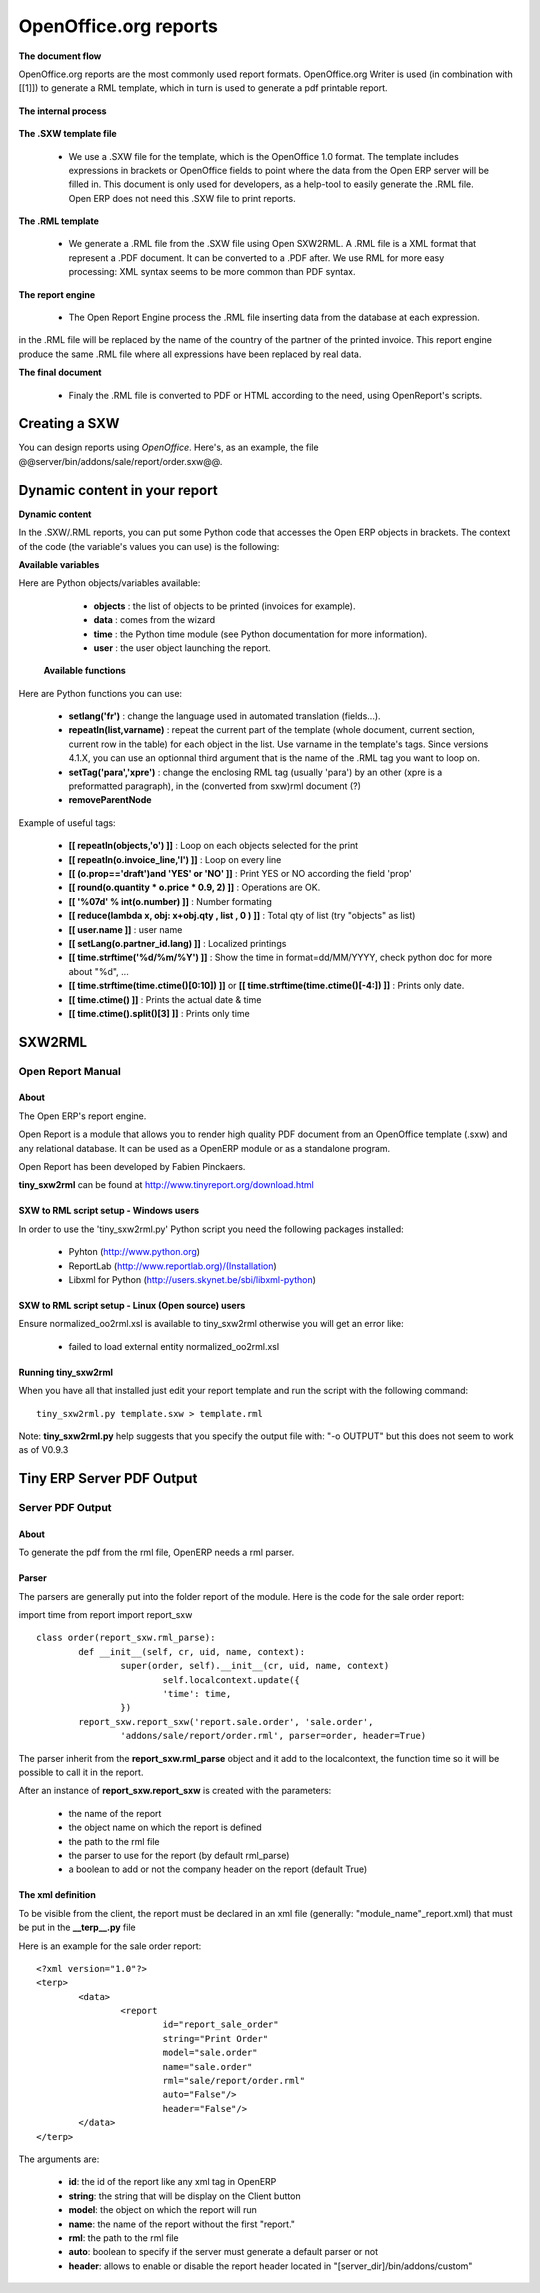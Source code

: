 OpenOffice.org reports
======================

**The document flow**


OpenOffice.org reports are the most commonly used report formats. OpenOffice.org Writer is used (in combination with [[1]]) to generate a RML template, which in turn is used to generate a pdf printable report.

.. figure::  images/ooo_report_overview.png
   :scale: 85
   :align: center

**The internal process**

.. figure::  images/process_ooo.png
   :scale: 85
   :align: center

**The .SXW template file**

    * We use a .SXW file for the template, which is the OpenOffice 1.0 format. The template includes expressions in brackets or OpenOffice fields to point where the data from the Open ERP server will be filled in. This document is only used for developers, as a help-tool to easily generate the .RML file. Open ERP does not need this .SXW file to print reports. 

**The .RML template**

    * We generate a .RML file from the .SXW file using Open SXW2RML. A .RML file is a XML format that represent a .PDF document. It can be converted to a .PDF after. We use RML for more easy processing: XML syntax seems to be more common than PDF syntax. 

**The report engine**

    * The Open Report Engine process the .RML file inserting data from the database at each expression. 

in the .RML file will be replaced by the name of the country of the partner of the printed invoice. This report engine produce the same .RML file where all expressions have been replaced by real data.

**The final document**

    * Finaly the .RML file is converted to PDF or HTML according to the need, using OpenReport's scripts. 

Creating a SXW
--------------

You can design reports using *OpenOffice*. Here's, as an example, the file @@server/bin/addons/sale/report/order.sxw@@.

.. figure::  images/writer_report.png
   :scale: 85
   :align: center

Dynamic content in your report 
------------------------------

**Dynamic content**

In the .SXW/.RML reports, you can put some Python code that accesses the Open ERP objects in brackets. The context of the code (the variable's values you can use) is the following:

**Available variables**

Here are Python objects/variables available:

    *  **objects** : the list of objects to be printed (invoices for example).
    * **data** : comes from the wizard
    * **time** : the Python time module (see Python documentation for more information).
    * **user** : the user object launching the report. 

 **Available functions**

Here are Python functions you can use:

    * **setlang('fr')** : change the language used in automated translation (fields...).
    * **repeatIn(list,varname)** : repeat the current part of the template (whole document, current section, current row in the table) for each object in the list. Use varname in the template's tags. Since versions 4.1.X, you can use an optionnal third argument that is the name of the .RML tag you want to loop on.
    * **setTag('para','xpre')** : change the enclosing RML tag (usually 'para') by an other (xpre is a preformatted paragraph), in the (converted from sxw)rml document (?)
    * **removeParentNode** 

Example of useful tags:

    * **[[ repeatIn(objects,'o') ]]** : Loop on each objects selected for the print

    * **[[ repeatIn(o.invoice_line,'l') ]]** : Loop on every line

    * **[[ (o.prop=='draft')and 'YES' or 'NO' ]]** : Print YES or NO according the field 'prop'

    * **[[ round(o.quantity * o.price * 0.9, 2) ]]** : Operations are OK.

    * **[[ '%07d' % int(o.number) ]]** : Number formating

    * **[[ reduce(lambda x, obj: x+obj.qty , list , 0 ) ]]** : Total qty of list (try "objects" as list)

    * **[[ user.name ]]** : user name

    * **[[ setLang(o.partner_id.lang) ]]** : Localized printings

    * **[[ time.strftime('%d/%m/%Y') ]]** : Show the time in format=dd/MM/YYYY, check python doc for more about "%d", ...

    * **[[ time.strftime(time.ctime()[0:10]) ]]** or **[[ time.strftime(time.ctime()[-4:]) ]]** : Prints only date.

    * **[[ time.ctime() ]]** : Prints the actual date & time

    * **[[ time.ctime().split()[3] ]]** : Prints only time


SXW2RML
-------

Open Report Manual
++++++++++++++++++

About
"""""

The Open ERP's report engine.

Open Report is a module that allows you to render high quality PDF document from an OpenOffice template (.sxw) and any relational database. It can be used as a OpenERP module or as a standalone program.

Open Report has been developed by Fabien Pinckaers.

**tiny_sxw2rml** can be found at http://www.tinyreport.org/download.html

SXW to RML script setup - Windows users
"""""""""""""""""""""""""""""""""""""""

In order to use the 'tiny_sxw2rml.py' Python script you need the following packages installed:

    * Pyhton (http://www.python.org)
    * ReportLab (http://www.reportlab.org)/(Installation)
    * Libxml for Python (http://users.skynet.be/sbi/libxml-python) 

SXW to RML script setup - Linux (Open source) users
"""""""""""""""""""""""""""""""""""""""""""""""""""

Ensure normalized_oo2rml.xsl is available to tiny_sxw2rml otherwise you will get an error like:

    * failed to load external entity normalized_oo2rml.xsl 

Running tiny_sxw2rml
""""""""""""""""""""
When you have all that installed just edit your report template and run the script with the following command:
::

	tiny_sxw2rml.py template.sxw > template.rml

Note: **tiny_sxw2rml.py** help suggests that you specify the output file with: "-o OUTPUT" but this does not seem to work as of V0.9.3 

Tiny ERP Server PDF Output 
--------------------------

Server PDF Output
+++++++++++++++++

About
"""""
To generate the pdf from the rml file, OpenERP needs a rml parser.

Parser
""""""
The parsers are generally put into the folder report of the module. Here is the code for the sale order report:

import time
from report import report_sxw
::

	class order(report_sxw.rml_parse):
	 	def __init__(self, cr, uid, name, context):
	  		super(order, self).__init__(cr, uid, name, context)
	  			self.localcontext.update({
	  			'time': time,
	 		})
		report_sxw.report_sxw('report.sale.order', 'sale.order',
			'addons/sale/report/order.rml', parser=order, header=True)


The parser inherit from the **report_sxw.rml_parse** object and it add to the localcontext, the function time so it will be possible to call it in the report.

After an instance of **report_sxw.report_sxw** is created with the parameters:

    * the name of the report
    * the object name on which the report is defined
    * the path to the rml file
    * the parser to use for the report (by default rml_parse)
    * a boolean to add or not the company header on the report (default True) 

The xml definition
""""""""""""""""""

To be visible from the client, the report must be declared in an xml file (generally: "module_name"_report.xml) that must be put in the **__terp__.py** file

Here is an example for the sale order report:
::

	<?xml version="1.0"?>
	<terp>
		<data>
			<report
	   			id="report_sale_order"
	   			string="Print Order"
	   			model="sale.order"
	   			name="sale.order"
	   			rml="sale/report/order.rml"
	   			auto="False"/>
	   			header="False"/>
	 	</data>
	</terp>

The arguments are:

    * **id**: the id of the report like any xml tag in OpenERP
    * **string**: the string that will be display on the Client button
    * **model**: the object on which the report will run
    * **name**: the name of the report without the first "report."
    * **rml**: the path to the rml file
    * **auto**: boolean to specify if the server must generate a default parser or not
    * **header**: allows to enable or disable the report header located in "[server_dir]/bin/addons/custom" 

	
